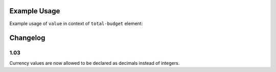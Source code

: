 Example Usage
~~~~~~~~~~~~~
Example usage of ``value`` in context of ``total-budget`` element:

	.. literalinclude:: ../../../organisation-standard-example-1.04-annotated.xml
		:language: xml
		:start-after: <!--total-budget starts-->
		:end-before: <!--total-budget ends-->
		
Changelog
~~~~~~~~~

1.03
^^^^

Currency values are now allowed to be declared as decimals instead of integers.
